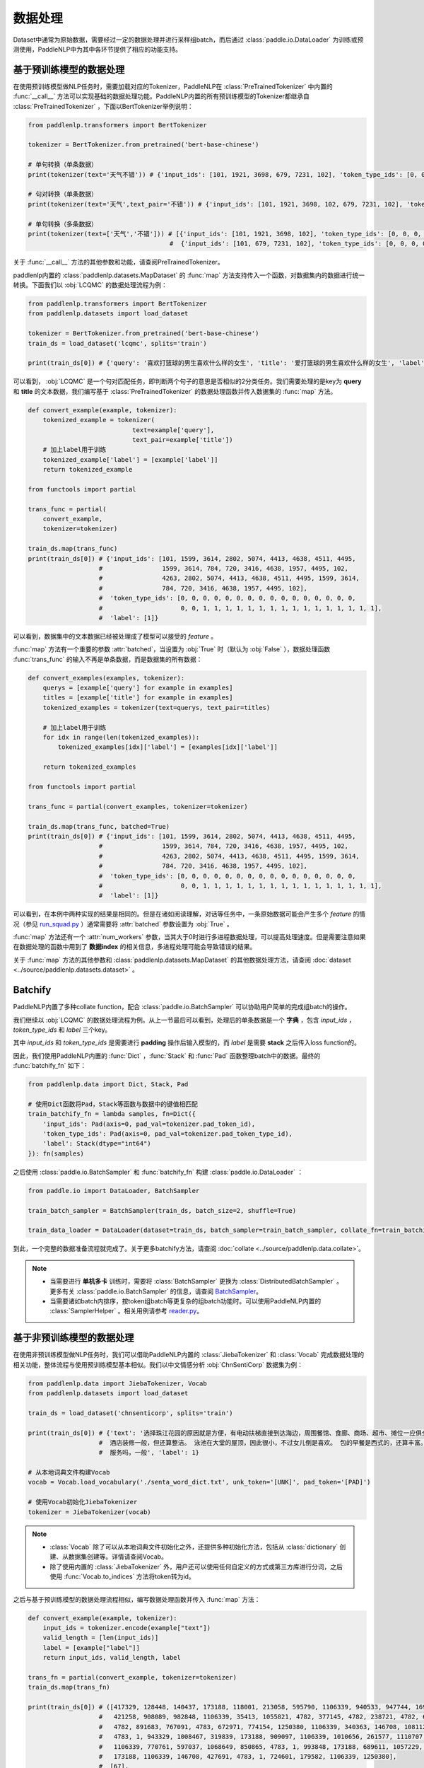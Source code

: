 ================
数据处理
================

Dataset中通常为原始数据，需要经过一定的数据处理并进行采样组batch，而后通过 :class:`paddle.io.DataLoader` 为训练或预测使用，PaddleNLP中为其中各环节提供了相应的功能支持。

基于预训练模型的数据处理
------------------------

在使用预训练模型做NLP任务时，需要加载对应的Tokenizer，PaddleNLP在 :class:`PreTrainedTokenizer` 中内置的 :func:`__call__` 方法可以实现基础的数据处理功能。PaddleNLP内置的所有预训练模型的Tokenizer都继承自 :class:`PreTrainedTokenizer` ，下面以BertTokenizer举例说明：

.. code-block::

    from paddlenlp.transformers import BertTokenizer

    tokenizer = BertTokenizer.from_pretrained('bert-base-chinese')

    # 单句转换（单条数据）
    print(tokenizer(text='天气不错')) # {'input_ids': [101, 1921, 3698, 679, 7231, 102], 'token_type_ids': [0, 0, 0, 0, 0, 0]}

    # 句对转换（单条数据）
    print(tokenizer(text='天气',text_pair='不错')) # {'input_ids': [101, 1921, 3698, 102, 679, 7231, 102], 'token_type_ids': [0, 0, 0, 0, 1, 1, 1]}

    # 单句转换（多条数据）
    print(tokenizer(text=['天气','不错'])) # [{'input_ids': [101, 1921, 3698, 102], 'token_type_ids': [0, 0, 0, 0]}, 
                                          #  {'input_ids': [101, 679, 7231, 102], 'token_type_ids': [0, 0, 0, 0]}]
 
关于 :func:`__call__` 方法的其他参数和功能，请查阅PreTrainedTokenizer。

paddlenlp内置的 :class:`paddlenlp.datasets.MapDataset` 的 :func:`map` 方法支持传入一个函数，对数据集内的数据进行统一转换。下面我们以 :obj:`LCQMC` 的数据处理流程为例：

.. code-block::

    from paddlenlp.transformers import BertTokenizer
    from paddlenlp.datasets import load_dataset

    tokenizer = BertTokenizer.from_pretrained('bert-base-chinese')
    train_ds = load_dataset('lcqmc', splits='train')

    print(train_ds[0]) # {'query': '喜欢打篮球的男生喜欢什么样的女生', 'title': '爱打篮球的男生喜欢什么样的女生', 'label': 1}

可以看到， :obj:`LCQMC` 是一个句对匹配任务，即判断两个句子的意思是否相似的2分类任务。我们需要处理的是key为 **query** 和 **title** 的文本数据，我们编写基于 :class:`PreTrainedTokenizer` 的数据处理函数并传入数据集的 :func:`map` 方法。

.. code-block::

    def convert_example(example, tokenizer):
        tokenized_example = tokenizer(
                                text=example['query'], 
                                text_pair=example['title'])
        # 加上label用于训练
        tokenized_example['label'] = [example['label']]
        return tokenized_example
    
    from functools import partial

    trans_func = partial(
        convert_example,
        tokenizer=tokenizer)
    
    train_ds.map(trans_func)
    print(train_ds[0]) # {'input_ids': [101, 1599, 3614, 2802, 5074, 4413, 4638, 4511, 4495, 
                       #                1599, 3614, 784, 720, 3416, 4638, 1957, 4495, 102, 
                       #                4263, 2802, 5074, 4413, 4638, 4511, 4495, 1599, 3614, 
                       #                784, 720, 3416, 4638, 1957, 4495, 102], 
                       #  'token_type_ids': [0, 0, 0, 0, 0, 0, 0, 0, 0, 0, 0, 0, 0, 0, 0, 0, 
                       #                     0, 0, 1, 1, 1, 1, 1, 1, 1, 1, 1, 1, 1, 1, 1, 1, 1, 1],
                       #  'label': [1]}

可以看到，数据集中的文本数据已经被处理成了模型可以接受的 *feature* 。

:func:`map` 方法有一个重要的参数 :attr:`batched`，当设置为 :obj:`True` 时（默认为 :obj:`False` ），数据处理函数 :func:`trans_func` 的输入不再是单条数据，而是数据集的所有数据：

.. code-block::

    def convert_examples(examples, tokenizer):
        querys = [example['query'] for example in examples]
        titles = [example['title'] for example in examples]
        tokenized_examples = tokenizer(text=querys, text_pair=titles)

        # 加上label用于训练
        for idx in range(len(tokenized_examples)):
            tokenized_examples[idx]['label'] = [examples[idx]['label']]
        
        return tokenized_examples
    
    from functools import partial

    trans_func = partial(convert_examples, tokenizer=tokenizer)
    
    train_ds.map(trans_func, batched=True)
    print(train_ds[0]) # {'input_ids': [101, 1599, 3614, 2802, 5074, 4413, 4638, 4511, 4495, 
                       #                1599, 3614, 784, 720, 3416, 4638, 1957, 4495, 102, 
                       #                4263, 2802, 5074, 4413, 4638, 4511, 4495, 1599, 3614, 
                       #                784, 720, 3416, 4638, 1957, 4495, 102], 
                       #  'token_type_ids': [0, 0, 0, 0, 0, 0, 0, 0, 0, 0, 0, 0, 0, 0, 0, 0, 
                       #                     0, 0, 1, 1, 1, 1, 1, 1, 1, 1, 1, 1, 1, 1, 1, 1, 1, 1],
                       #  'label': [1]}

可以看到，在本例中两种实现的结果是相同的。但是在诸如阅读理解，对话等任务中，一条原始数据可能会产生多个 *feature* 的情况（参见 `run_squad.py <https://github.com/PaddlePaddle/PaddleNLP/blob/develop/examples/machine_reading_comprehension/SQuAD/run_squad.py>`__ ）通常需要将 :attr:`batched` 参数设置为 :obj:`True` 。 

:func:`map` 方法还有一个 :attr:`num_workers` 参数，当其大于0时进行多进程数据处理，可以提高处理速度。但是需要注意如果在数据处理的函数中用到了 **数据index** 的相关信息，多进程处理可能会导致错误的结果。

关于 :func:`map` 方法的其他参数和 :class:`paddlenlp.datasets.MapDataset` 的其他数据处理方法，请查阅 :doc:`dataset <../source/paddlenlp.datasets.dataset>` 。

Batchify
-----------

PaddleNLP内置了多种collate function，配合 :class:`paddle.io.BatchSampler` 可以协助用户简单的完成组batch的操作。

我们继续以 :obj:`LCQMC` 的数据处理流程为例。从上一节最后可以看到，处理后的单条数据是一个 **字典** ，包含 `input_ids` ， `token_type_ids` 和 `label` 三个key。

其中 `input_ids` 和 `token_type_ids` 是需要进行 **padding** 操作后输入模型的，而 `label` 是需要 **stack** 之后传入loss function的。

因此，我们使用PaddleNLP内置的 :func:`Dict` ，:func:`Stack` 和 :func:`Pad` 函数整理batch中的数据。最终的 :func:`batchify_fn` 如下：

.. code-block::

    from paddlenlp.data import Dict, Stack, Pad 

    # 使用Dict函数将Pad，Stack等函数与数据中的键值相匹配
    train_batchify_fn = lambda samples, fn=Dict({
        'input_ids': Pad(axis=0, pad_val=tokenizer.pad_token_id),
        'token_type_ids': Pad(axis=0, pad_val=tokenizer.pad_token_type_id),
        'label': Stack(dtype="int64")
    }): fn(samples)

之后使用 :class:`paddle.io.BatchSampler` 和 :func:`batchify_fn` 构建 :class:`paddle.io.DataLoader` ：

.. code-block::

    from paddle.io import DataLoader, BatchSampler

    train_batch_sampler = BatchSampler(train_ds, batch_size=2, shuffle=True)

    train_data_loader = DataLoader(dataset=train_ds, batch_sampler=train_batch_sampler, collate_fn=train_batchify_fn)

到此，一个完整的数据准备流程就完成了。关于更多batchify方法，请查阅 :doc:`collate <../source/paddlenlp.data.collate>`。

.. note::

    - 当需要进行 **单机多卡** 训练时，需要将 :class:`BatchSampler` 更换为 :class:`DistributedBatchSampler` 。更多有关 :class:`paddle.io.BatchSampler` 的信息，请查阅 `BatchSampler <https://www.paddlepaddle.org.cn/documentation/docs/zh/api/paddle/fluid/dataloader/batch_sampler/BatchSampler_cn.html>`_。

    - 当需要诸如batch内排序，按token组batch等更复杂的组batch功能时。可以使用PaddleNLP内置的 :class:`SamplerHelper` 。相关用例请参考 `reader.py <https://github.com/PaddlePaddle/PaddleNLP/blob/develop/examples/machine_translation/transformer/reader.py>`__。

基于非预训练模型的数据处理
-------------------------

在使用非预训练模型做NLP任务时，我们可以借助PaddleNLP内置的 :class:`JiebaTokenizer` 和 :class:`Vocab` 完成数据处理的相关功能，整体流程与使用预训练模型基本相似。我们以中文情感分析 :obj:`ChnSentiCorp` 数据集为例：

.. code-block::

    from paddlenlp.data import JiebaTokenizer, Vocab
    from paddlenlp.datasets import load_dataset

    train_ds = load_dataset('chnsenticorp', splits='train')
    
    print(train_ds[0]) # {'text': '选择珠江花园的原因就是方便，有电动扶梯直接到达海边，周围餐馆、食廊、商场、超市、摊位一应俱全。
                       #  酒店装修一般，但还算整洁。 泳池在大堂的屋顶，因此很小，不过女儿倒是喜欢。 包的早餐是西式的，还算丰富。 
                       #  服务吗，一般', 'label': 1}

    # 从本地词典文件构建Vocab
    vocab = Vocab.load_vocabulary('./senta_word_dict.txt', unk_token='[UNK]', pad_token='[PAD]')

    # 使用Vocab初始化JiebaTokenizer
    tokenizer = JiebaTokenizer(vocab)

.. note::

    - :class:`Vocab` 除了可以从本地词典文件初始化之外，还提供多种初始化方法，包括从 :class:`dictionary` 创建、从数据集创建等。详情请查阅Vocab。
    - 除了使用内置的 :class:`JiebaTokenizer` 外，用户还可以使用任何自定义的方式或第三方库进行分词，之后使用 :func:`Vocab.to_indices` 方法将token转为id。

之后与基于预训练模型的数据处理流程相似，编写数据处理函数并传入 :func:`map` 方法：

.. code-block::

    def convert_example(example, tokenizer):
        input_ids = tokenizer.encode(example["text"])
        valid_length = [len(input_ids)]
        label = [example["label"]]
        return input_ids, valid_length, label

    trans_fn = partial(convert_example, tokenizer=tokenizer)
    train_ds.map(trans_fn)

    print(train_ds[0]) # ([417329, 128448, 140437, 173188, 118001, 213058, 595790, 1106339, 940533, 947744, 169206,
                       #   421258, 908089, 982848, 1106339, 35413, 1055821, 4782, 377145, 4782, 238721, 4782, 642263,
                       #   4782, 891683, 767091, 4783, 672971, 774154, 1250380, 1106339, 340363, 146708, 1081122, 
                       #   4783, 1, 943329, 1008467, 319839, 173188, 909097, 1106339, 1010656, 261577, 1110707, 
                       #   1106339, 770761, 597037, 1068649, 850865, 4783, 1, 993848, 173188, 689611, 1057229, 1239193, 
                       #   173188, 1106339, 146708, 427691, 4783, 1, 724601, 179582, 1106339, 1250380], 
                       #  [67], 
                       #  [1])


可以看到，原始数据已经被处理成了 *feature* 。但是这里我们发现单条数据并不是一个 **字典** ，而是 **元组** 。所以我们的 :func:`batchify_fn` 也要相应的做一些调整：

.. code-block::

    from paddlenlp.data import Tuple, Stack, Pad 

    # 使用Tuple函数将Pad，Stack等函数与数据中的键值相匹配
    train_batchify_fn = lambda samples, fn=Tuple((
        Pad(axis=0, pad_val=vocab.token_to_idx.get('[PAD]', 0)),  # input_ids
        Stack(dtype="int64"),  # seq len
        Stack(dtype="int64")  # label
    )): fn(samples)

可以看到，:func:`Dict` 函数是将单条数据中的键值与 :func:`Pad` 等函数进行对应，适用于单条数据是字典的情况。而 :func:`Tuple` 是通过单条数据中不同部分的index进行对应的。

所以需要 **注意** 的是 :func:`convert_example` 方法和 :func:`batchify_fn` 方法的匹配。

之后的流程与基于预训练模型的数据处理相同。
